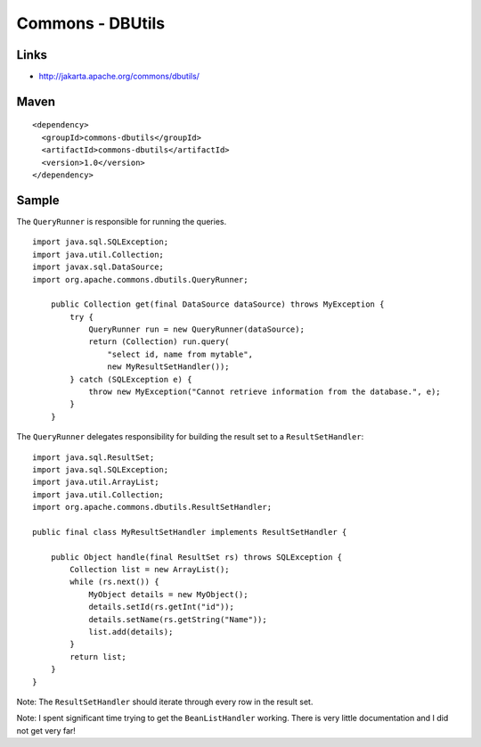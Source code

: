 Commons - DBUtils
*****************

Links
=====

- http://jakarta.apache.org/commons/dbutils/

Maven
=====

::

  <dependency>
    <groupId>commons-dbutils</groupId>
    <artifactId>commons-dbutils</artifactId>
    <version>1.0</version>
  </dependency>

Sample
======

The ``QueryRunner`` is responsible for running the queries.

::

  import java.sql.SQLException;
  import java.util.Collection;
  import javax.sql.DataSource;
  import org.apache.commons.dbutils.QueryRunner;

      public Collection get(final DataSource dataSource) throws MyException {
          try {
              QueryRunner run = new QueryRunner(dataSource);
              return (Collection) run.query(
                  "select id, name from mytable",
                  new MyResultSetHandler());
          } catch (SQLException e) {
              throw new MyException("Cannot retrieve information from the database.", e);
          }
      }

The ``QueryRunner`` delegates responsibility for building the result set to a
``ResultSetHandler``:

::

  import java.sql.ResultSet;
  import java.sql.SQLException;
  import java.util.ArrayList;
  import java.util.Collection;
  import org.apache.commons.dbutils.ResultSetHandler;

  public final class MyResultSetHandler implements ResultSetHandler {

      public Object handle(final ResultSet rs) throws SQLException {
          Collection list = new ArrayList();
          while (rs.next()) {
              MyObject details = new MyObject();
              details.setId(rs.getInt("id"));
              details.setName(rs.getString("Name"));
              list.add(details);
          }
          return list;
      }
  }

Note: The ``ResultSetHandler`` should iterate through every row in the result
set.

Note: I spent significant time trying to get the ``BeanListHandler`` working.
There is very little documentation and I did not get very far!


